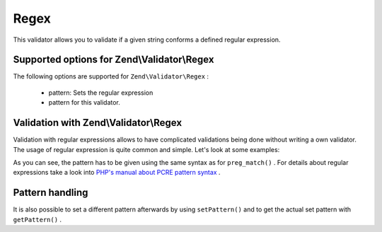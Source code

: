 
Regex
=====

This validator allows you to validate if a given string conforms a defined regular expression.

.. _zend.validator.set.regex.options:

Supported options for Zend\\Validator\\Regex
--------------------------------------------

The following options are supported for ``Zend\Validator\Regex`` :

    - pattern: Sets the regular expression
    - pattern for this validator.


.. _zend.validator.set.regex.basic:

Validation with Zend\\Validator\\Regex
--------------------------------------

Validation with regular expressions allows to have complicated validations being done without writing a own validator. The usage of regular expression is quite common and simple. Let's look at some examples:

.. code-block:: php
    :linenos:
    
    $validator = new Zend\Validator\Regex(array('pattern' => '/^Test/');
    
    $validator->isValid("Test"); // returns true
    $validator->isValid("Testing"); // returns true
    $validator->isValid("Pest"); // returns false
    

As you can see, the pattern has to be given using the same syntax as for ``preg_match()`` . For details about regular expressions take a look into `PHP's manual about PCRE pattern syntax`_ .

.. _zend.validator.set.regex.handling:

Pattern handling
----------------

It is also possible to set a different pattern afterwards by using ``setPattern()`` and to get the actual set pattern with ``getPattern()`` .

.. code-block:: php
    :linenos:
    
    $validator = new Zend\Validator\Regex(array('pattern' => '/^Test/');
    $validator->setPattern('ing$/');
    
    $validator->isValid("Test"); // returns false
    $validator->isValid("Testing"); // returns true
    $validator->isValid("Pest"); // returns false
    


.. _`PHP's manual about PCRE pattern syntax`: http://php.net/manual/en/reference.pcre.pattern.syntax.php
